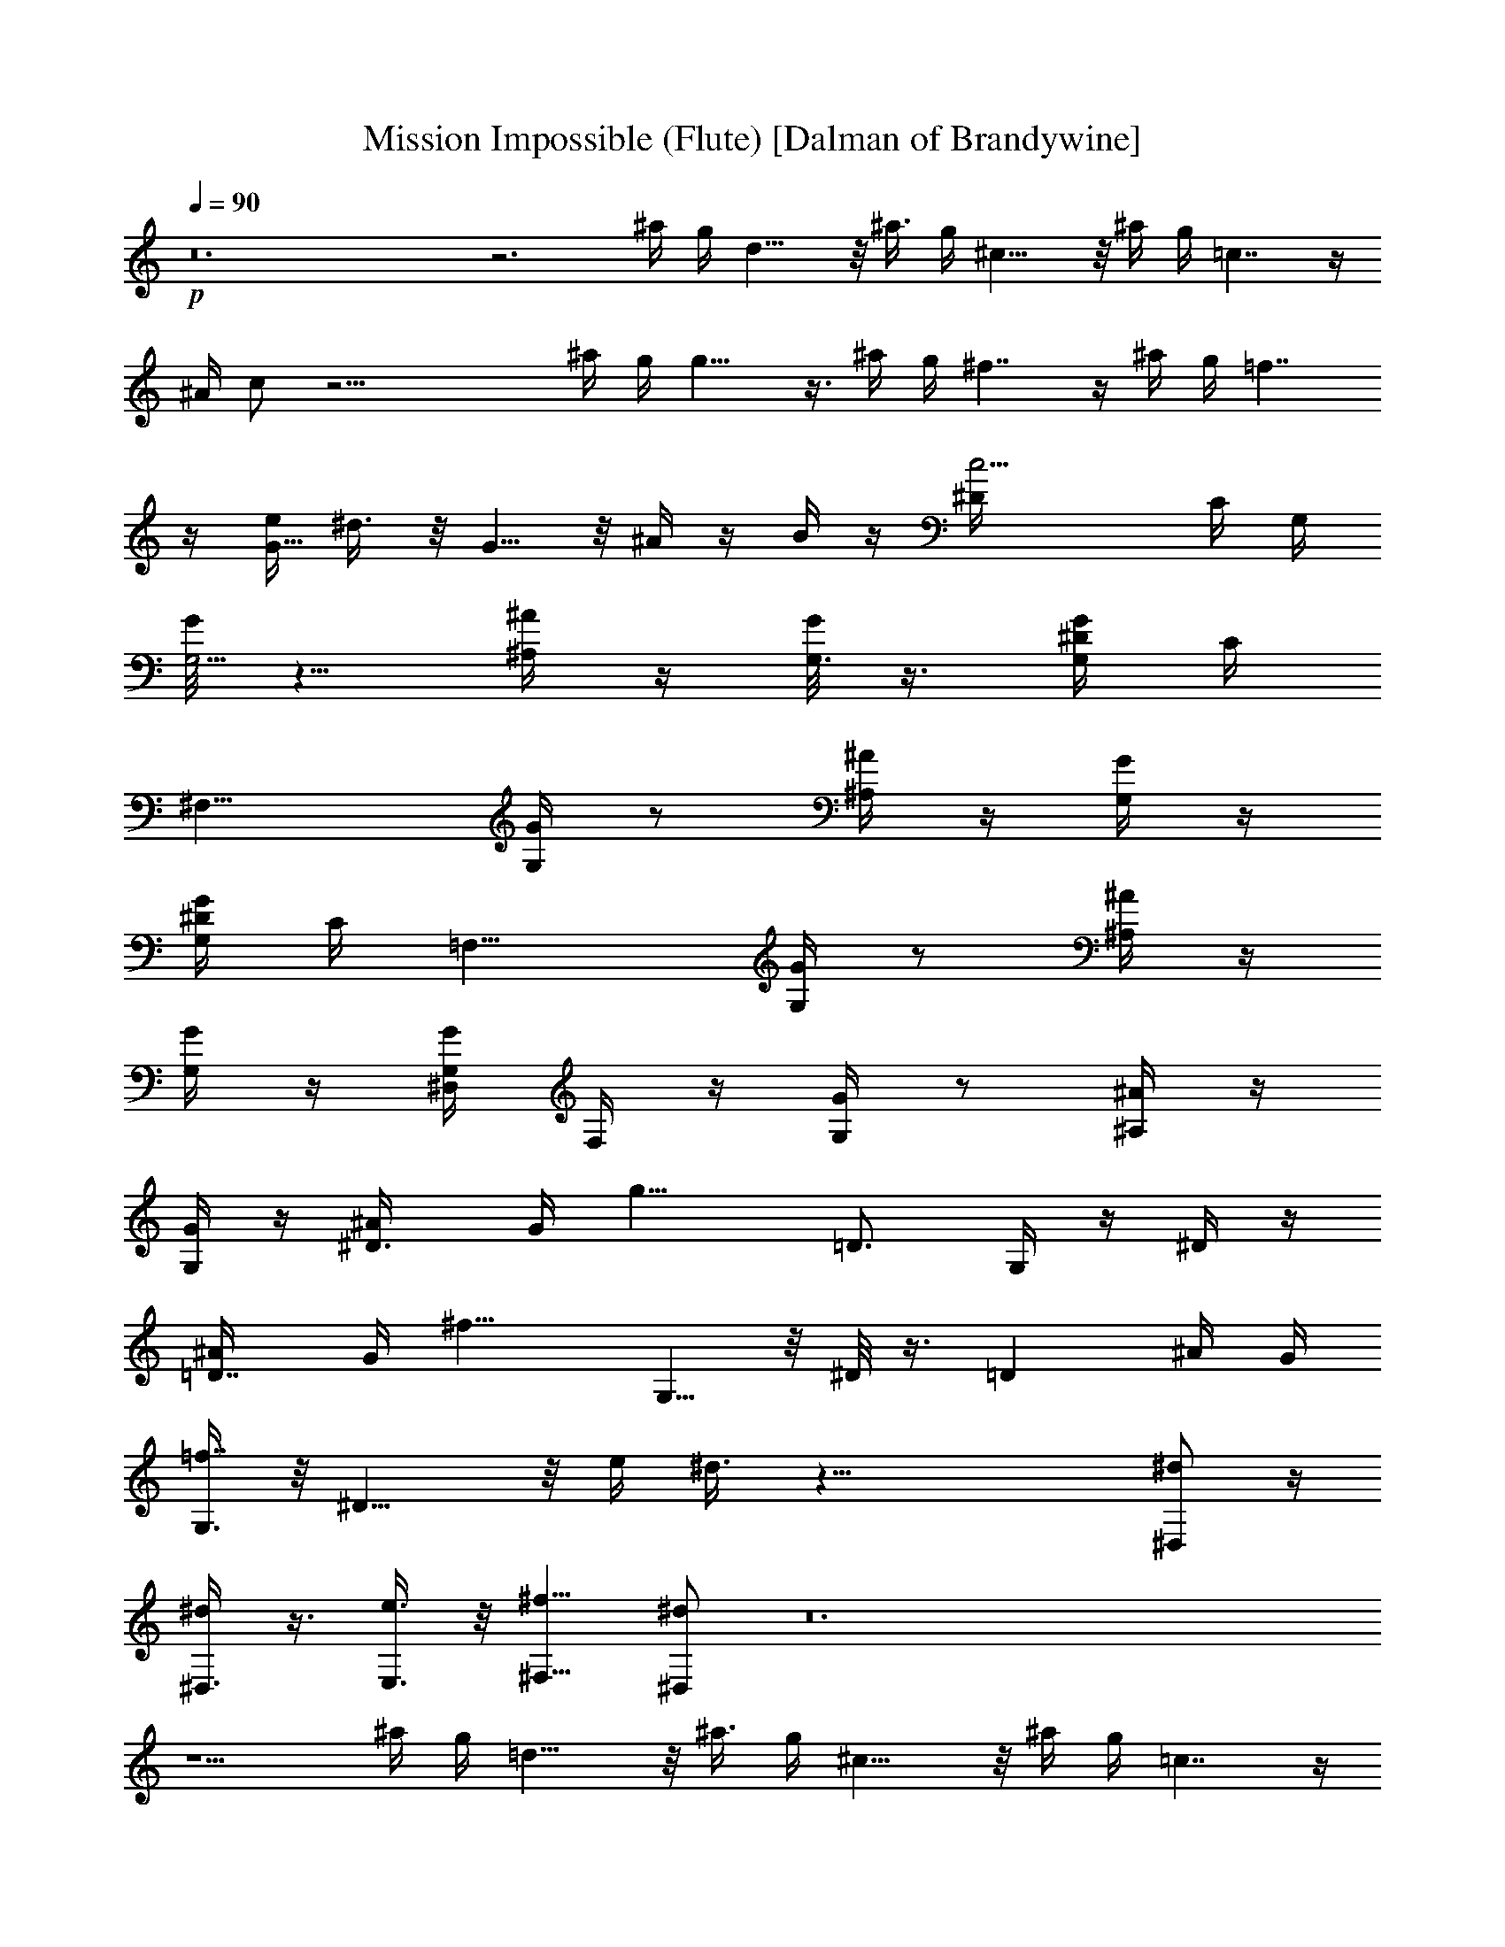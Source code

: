X:1
T:Mission Impossible (Flute) [Dalman of Brandywine]
L:1/4
Q:90
K:C
+p+
z12 z3 ^a/4 g/4 d15/8 z/8 [^a3/8z/4] g/4 ^c15/8 z/8 ^a/4 g/4 =c7/4 z/4
^A/4 c/2 z27/4 ^a/4 g/4 g13/8 z3/8 ^a/4 g/4 ^f7/4 z/4 ^a/4 g/4 =f7/4
z/4 [e/4G5/8] ^d3/8 z/8 G5/8 z/8 ^A/4 z/4 B/4 z/4 [c9/4^D/4] C/4 G,/4
[G/8G,5/4] z5/8 [^A/4^A,/4] z/4 [G/8G,3/8] z3/8 [G/4^D/4G,/4] C/4
[^F,15/8z/4] [G/4G,/4] z/2 [^A/4^A,/4] z/4 [G/4G,/4] z/4
[G/4^D/4G,/4] C/4 [=F,15/8z/4] [G/4G,/4] z/2 [^A/4^A,/4] z/4
[G/4G,/4] z/4 [^D,/4G/4G,/4] F,/4 z/4 [G/4G,/4] z/2 [^A/4^A,/4] z/4
[G/4G,/4] z/4 [^D3/4^A/4] G/4 [g15/8z/4] =D3/4 G,/4 z/4 ^D/4 z/4
[=D7/8^A/4] G/4 [^f15/8z/4] G,5/8 z/8 ^D/8 z3/8 [=Dz/2] ^A/4 G/4
[G,3/8=f7/4] z/8 ^D11/8 z/8 e/4 ^d3/8 z35/8 [^D,/2^d/2] z/4
[^D,3/8^d/2] z3/8 [E,3/8e3/8] z/8 [^F,5/8^f5/8z/2] [^D,/2^d/2] z12
z5/2 ^a/4 g/4 =d15/8 z/8 [^a3/8z/4] g/4 ^c15/8 z/8 ^a/4 g/4 =c7/4 z/4
^A/4 c/2 z27/4 ^a/4 g/4 g7/4 z/4 ^a/4 g/4 ^f7/4 z/4 ^a/4 g/4 =f7/4
z/4 [e/4G5/8] ^d3/8 z/8 G3/4 ^A/4 z/4 B/4 z/4 [c9/4^D3/8z/4] C/4 G,/4
[G/4G,5/4] z/2 [^A/4^A,/4] z/4 [G/4G,3/8] z/4 [G/4^D/4G,/4] [C3/8z/4]
[^F,15/8z/4] [G/4G,/4] z/2 [^A/4^A,/4] z/4 [G/4G,/4] z/4
[G/4^D/4G,/4] C/4 [=F,15/8z/4] [G3/8G,3/8] z3/8 [^A/4^A,/4] z/4
[G/4G,/4] z/4 [^D,/4G/4G,/4] F,/4 z/4 [G/4G,/4] z/2 [^A/4^A,/4] z/4
[G/4G,/4] z/4 [^D3/4^A/4] G/4 [g15/8z/4] =D3/4 G,/4 z/4 ^D/4 z/4
[=D7/8^A/4] G/4 [^f15/8z/4] G,3/4 ^D/4 z/4 [=Dz/2] ^A/4 G/4
[G,3/8=f7/4] z/8 ^D11/8 z/8 [e3/8z/4] ^d3/8 z35/8 [^D,/2^d/2] z/4
[^D,/2^d/2] z/4 [E,/2e/2] [^F,5/8^f5/8z/2] [^D,/2^d/2] z5/2
[^F/2^f5/8] [^G3/2^g3/2] =g/8 [=f/8=F/8e/8] [E/8=d/8] [=D/8c/8]
[C/8B/8=A/8] B,/8 =G/8 